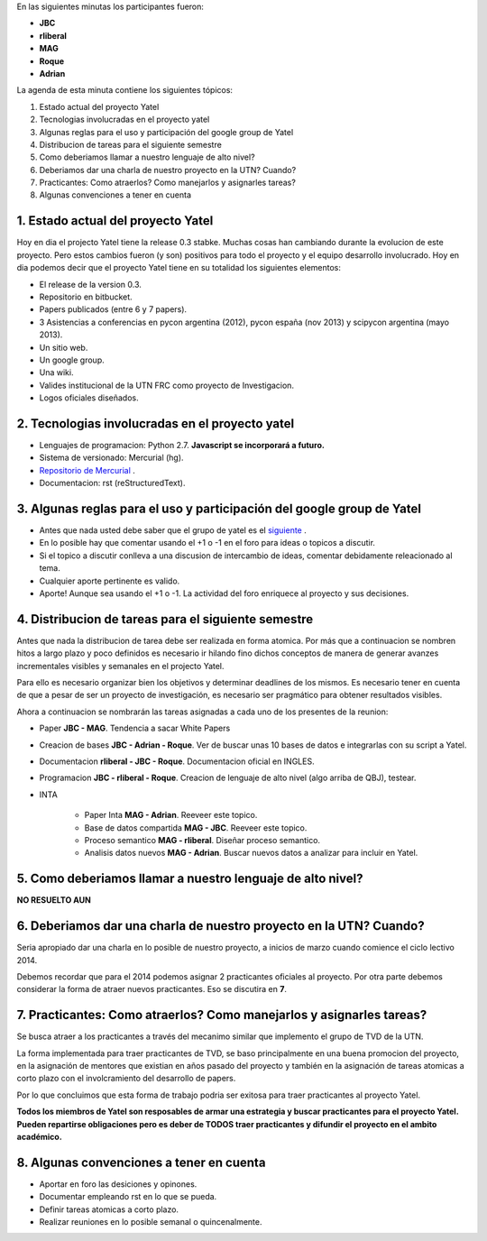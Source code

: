 .. tags: minutes
.. title: Minuta - 2014-01-14

En las siguientes minutas los participantes fueron:

* **JBC**
* **rliberal**
* **MAG**
* **Roque**
* **Adrian**

La agenda de esta minuta contiene los siguientes tópicos:

1. Estado actual del proyecto Yatel
2. Tecnologias involucradas en el proyecto yatel
#. Algunas reglas para el uso y participación del google group de Yatel
#. Distribucion de tareas para el siguiente semestre
#. Como deberiamos llamar a nuestro lenguaje de alto nivel?
#. Deberiamos dar una charla de nuestro proyecto en la UTN? Cuando?
#. Practicantes: Como atraerlos? Como manejarlos y asignarles tareas?
#. Algunas convenciones a tener en cuenta

1. Estado actual del proyecto Yatel
+++++++++++++++++++++++++++++++++++

Hoy en dia el projecto Yatel tiene la release 0.3 stabke.
Muchas cosas han cambiando durante la evolucion de este proyecto.
Pero estos cambios fueron (y son) positivos para todo el proyecto y el equipo desarrollo involucrado.
Hoy en dia podemos decir que el proyecto Yatel tiene en su totalidad
los siguientes elementos:

* El release de la version 0.3.
* Repositorio en bitbucket.
* Papers publicados (entre 6 y 7 papers).
* 3 Asistencias a conferencias en pycon argentina (2012), pycon españa (nov 2013) y scipycon argentina (mayo 2013).
* Un sitio web.
* Un google group.
* Una wiki.
* Valides institucional de la UTN FRC como proyecto de Investigacion.
* Logos oficiales diseñados.

2. Tecnologias involucradas en el proyecto yatel
++++++++++++++++++++++++++++++++++++++++++++++++

* Lenguajes de programacion: Python 2.7. **Javascript se incorporará a futuro.**
* Sistema de versionado: Mercurial (hg).
* `Repositorio de Mercurial <https://bitbucket.org/yatel/yatel>`_ .
* Documentacion: rst (reStructuredText).

3. Algunas reglas para el uso y participación del google group de Yatel
+++++++++++++++++++++++++++++++++++++++++++++++++++++++++++++++++++++++

* Antes que nada usted debe saber que el grupo de yatel es el `siguiente <https://groups.google.com/forum/#!forum/utn_kdd>`_ .
* En lo posible hay que comentar usando el +1 o -1 en el foro para ideas o topicos a discutir.
* Si el topico a discutir conlleva a una discusion de intercambio de ideas, comentar debidamente releacionado al tema.
* Cualquier aporte pertinente es valido.
* Aporte! Aunque sea usando el +1 o -1. La actividad del foro enriquece al proyecto y sus decisiones.

4. Distribucion de tareas para el siguiente semestre
++++++++++++++++++++++++++++++++++++++++++++++++++++

Antes que nada la distribucion de tarea debe ser realizada en forma atomica.
Por más que a continuacion se nombren hitos a largo plazo y poco definidos es
necesario ir hilando fino dichos conceptos de manera de generar avanzes incrementales
visibles y semanales en el projecto Yatel.

Para ello es necesario organizar bien los objetivos y determinar deadlines de los mismos.
Es necesario tener en cuenta de que a pesar de ser un proyecto de investigación,
es necesario ser pragmático para obtener resultados visibles.

Ahora a continuacion se nombrarán las tareas asignadas a cada uno
de los presentes de la reunion:

* Paper **JBC - MAG**. Tendencia a sacar White Papers
* Creacion de bases **JBC - Adrian - Roque**. Ver de buscar unas 10 bases de datos e integrarlas con su script a Yatel.
* Documentacion **rliberal - JBC - Roque**. Documentacion oficial en INGLES.
* Programacion  **JBC - rliberal - Roque**. Creacion de lenguaje de alto nivel (algo arriba de QBJ), testear.
* INTA
    
    * Paper Inta **MAG - Adrian**. Reeveer este topico.
    * Base de datos compartida **MAG - JBC**. Reeveer este topico.
    * Proceso semantico **MAG - rliberal**. Diseñar proceso semantico.
    * Analisis datos nuevos **MAG - Adrian**. Buscar nuevos datos a analizar para incluir en Yatel.

5. Como deberiamos llamar a nuestro lenguaje de alto nivel?
+++++++++++++++++++++++++++++++++++++++++++++++++++++++++++

**NO RESUELTO AUN**


6. Deberiamos dar una charla de nuestro proyecto en la UTN? Cuando?
+++++++++++++++++++++++++++++++++++++++++++++++++++++++++++++++++++

Seria apropiado dar una charla en lo posible de nuestro proyecto,
a inicios de marzo cuando comience el ciclo lectivo 2014.

Debemos recordar que para el 2014 podemos asignar 2 practicantes oficiales al proyecto.
Por otra parte debemos considerar la forma de atraer nuevos practicantes.
Eso se discutira en **7**.

7. Practicantes: Como atraerlos? Como manejarlos y asignarles tareas?
+++++++++++++++++++++++++++++++++++++++++++++++++++++++++++++++++++++

Se busca atraer a los practicantes a través del mecanimo similar que
implemento el grupo de TVD de la UTN.

La forma implementada para traer practicantes de TVD, se baso principalmente
en una buena promocion del proyecto, en la asignación de mentores que
existian en años pasado del proyecto y también en la asignación de tareas
atomicas a corto plazo con el involcramiento del desarrollo de papers.

Por lo que concluimos que esta forma de trabajo podria ser exitosa para traer practicantes
al proyecto Yatel.

**Todos los miembros de Yatel son resposables de armar una estrategia
y buscar practicantes para el proyecto Yatel. Pueden repartirse
obligaciones pero es deber de TODOS traer practicantes y difundir el
proyecto en el ambito académico.**

8. Algunas convenciones a tener en cuenta
+++++++++++++++++++++++++++++++++++++++++

* Aportar en foro las desiciones y opinones.
* Documentar empleando rst en lo que se pueda.
* Definir tareas atomicas a corto plazo.
* Realizar reuniones en lo posible semanal o quincenalmente.